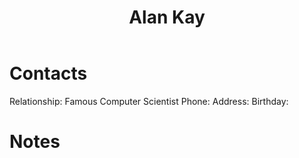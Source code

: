 :PROPERTIES:
:ID:       73164818-eb76-494a-8729-78d7293ca09f
:END:
#+title: Alan Kay
#+filetags: People CRM

* Contacts

Relationship: Famous Computer Scientist
Phone:
Address:
Birthday:

* Notes
